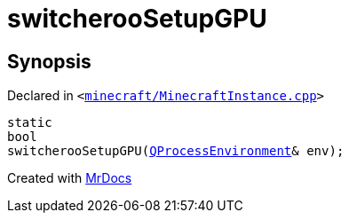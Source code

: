 [#switcherooSetupGPU]
= switcherooSetupGPU
:relfileprefix: 
:mrdocs:


== Synopsis

Declared in `&lt;https://github.com/PrismLauncher/PrismLauncher/blob/develop/launcher/minecraft/MinecraftInstance.cpp#L108[minecraft&sol;MinecraftInstance&period;cpp]&gt;`

[source,cpp,subs="verbatim,replacements,macros,-callouts"]
----
static
bool
switcherooSetupGPU(xref:QProcessEnvironment.adoc[QProcessEnvironment]& env);
----



[.small]#Created with https://www.mrdocs.com[MrDocs]#
